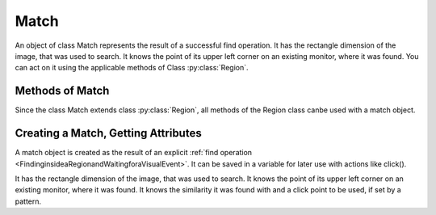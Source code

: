 Match
=====

An object of class Match represents the result of a successful find operation. It
has the rectangle dimension of the image, that was used to search. It knows the
point of its upper left corner on an existing monitor, where it was found. You can
act on it using the applicable methods of Class :py:class:`Region`. 

Methods of Match
----------------

Since the class Match extends class :py:class:`Region`, all methods of the Region
class canbe used with a match object.

Creating a Match, Getting Attributes
------------------------------------

A match object is created as the result of an explicit :ref:`find operation
<FindinginsideaRegionandWaitingforaVisualEvent>`. It can be
saved in a variable for later use with actions like click().

It has the rectangle dimension of the image, that was used to search. It knows the
point of its upper left corner on an existing monitor, where it was found. It knows
the similarity it was found with and a click point to be used, if set by a pattern. 


